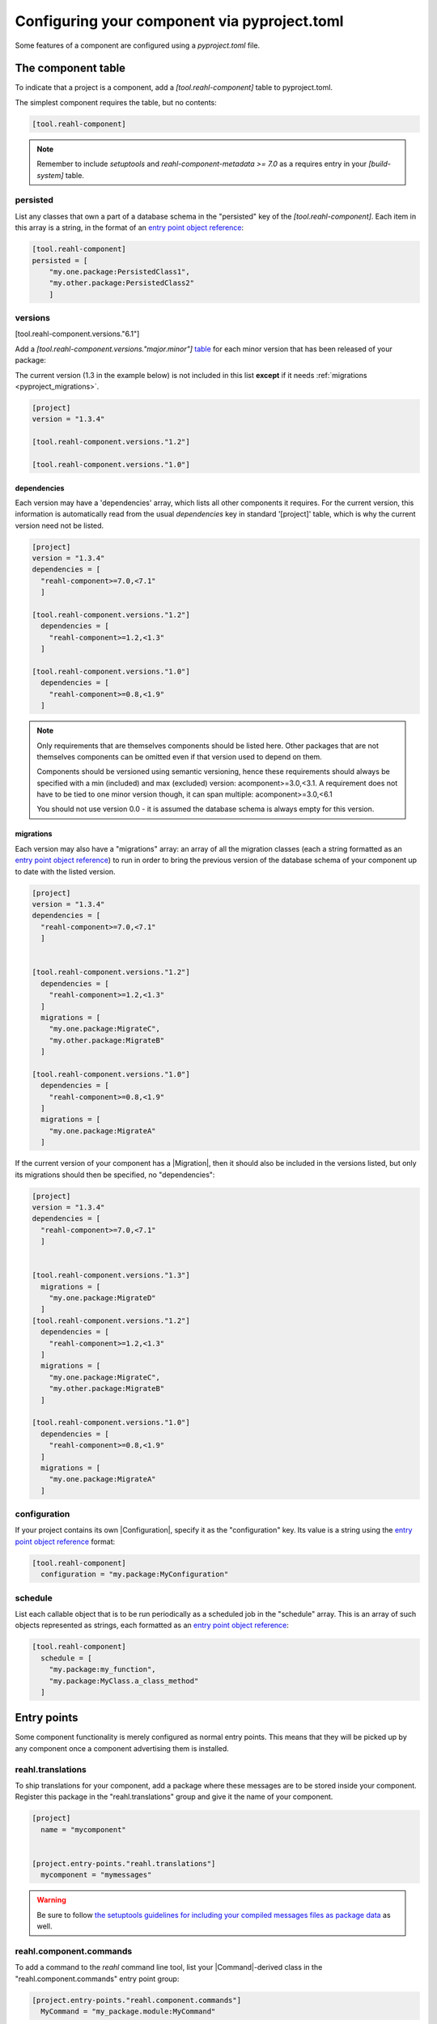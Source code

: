.. Copyright 2022 Reahl Software Services (Pty) Ltd. All rights reserved.

.. _entry point object reference: https://packaging.python.org/en/latest/specifications/entry-points/#data-model
.. _table: https://toml.io/en/v1.0.0#table
.. _toml format: https://toml.io/en/
.. |Migration| replace:: :class:`~reahl.component.migration.Migration`
.. |Configuration| replace:: :class:`~reahl.component.config.Configuration`
.. |DatabaseControl| replace:: :class:`~reahl.component.dbutils.DatabaseControl`
.. |Command| replace:: :class:`~reahl.component.shelltools.Command`



Configuring your component via pyproject.toml
=============================================


Some features of a component are configured using a `pyproject.toml` file.


The component table
-------------------

To indicate that a project is a component, add a `[tool.reahl-component]` table to pyproject.toml.

The simplest component requires the table, but no contents:

.. code-block:: ini

   [tool.reahl-component]

.. note::
   Remember to include `setuptools` and `reahl-component-metadata >= 7.0` as a requires entry in your `[build-system]` table.


.. _pyproject_persisted:

persisted
^^^^^^^^^

List any classes that own a part of a database schema in the "persisted" key of the `[tool.reahl-component]`. Each item in this
array is a string, in the format of an `entry point object reference`_\:

.. code-block:: ini

   [tool.reahl-component]
   persisted = [
       "my.one.package:PersistedClass1",
       "my.other.package:PersistedClass2"
       ]


.. _pyproject_versions:
     
versions
^^^^^^^^

[tool.reahl-component.versions."6.1"]

Add a `[tool.reahl-component.versions."major.minor"]` `table`_ for each minor version that has been released of your package:

The current version (1.3 in the example below) is not included in this list **except** if it needs :ref:`migrations <pyproject_migrations>`.

.. code-block:: ini

   [project]
   version = "1.3.4"
   
   [tool.reahl-component.versions."1.2"]
   
   [tool.reahl-component.versions."1.0"]



.. _pyproject_dependencies:


dependencies
""""""""""""

Each version may have a 'dependencies' array, which lists all other components it requires. For the current
version, this information is automatically read from the usual `dependencies` key in standard '[project]' table, which is why the current
version need not be listed.

.. code-block:: toml

   [project]
   version = "1.3.4"
   dependencies = [
     "reahl-component>=7.0,<7.1"
     ]
     
   [tool.reahl-component.versions."1.2"]
     dependencies = [
       "reahl-component>=1.2,<1.3"
     ]
   
   [tool.reahl-component.versions."1.0"]
     dependencies = [
       "reahl-component>=0.8,<1.9"
     ]


.. note::

   Only requirements that are themselves components should be listed here. Other packages that are not themselves components can be omitted even
   if that version used to depend on them. 
   
   Components should be versioned using semantic versioning, hence these requirements should always be specified
   with a min (included) and max (excluded) version:  acomponent>=3.0,<3.1. A requirement does not have to be tied to one minor
   version though, it can span multiple: acomponent>=3.0,<6.1

   You should not use version 0.0 - it is assumed the database schema is always empty for this version.
   

     
.. _pyproject_migrations:

migrations
""""""""""

Each version may also have a "migrations" array: an array of all the migration classes (each a string formatted as an `entry point object
reference`_) to run in order to bring the previous version of the database schema of your component up to date with the listed version.

.. code-block:: ini

   [project]
   version = "1.3.4"
   dependencies = [
     "reahl-component>=7.0,<7.1"
     ]

   
   [tool.reahl-component.versions."1.2"]
     dependencies = [
       "reahl-component>=1.2,<1.3"
     ]
     migrations = [
       "my.one.package:MigrateC",
       "my.other.package:MigrateB"
     ]
     
   [tool.reahl-component.versions."1.0"]
     dependencies = [
       "reahl-component>=0.8,<1.9"
     ]
     migrations = [
       "my.one.package:MigrateA"
     ]



If the current version of your component has a |Migration|, then it should also be included in the versions listed, but only its migrations
should then be specified, no "dependencies":

.. code-block:: ini
                
   [project]
   version = "1.3.4"
   dependencies = [
     "reahl-component>=7.0,<7.1"
     ]

   
   [tool.reahl-component.versions."1.3"]
     migrations = [
       "my.one.package:MigrateD"
     ]
   [tool.reahl-component.versions."1.2"]
     dependencies = [
       "reahl-component>=1.2,<1.3"
     ]
     migrations = [
       "my.one.package:MigrateC",
       "my.other.package:MigrateB"
     ]
     
   [tool.reahl-component.versions."1.0"]
     dependencies = [
       "reahl-component>=0.8,<1.9"
     ]
     migrations = [
       "my.one.package:MigrateA"
     ]


     
.. _pyproject_configuration:
     
configuration
^^^^^^^^^^^^^

If your project contains its own |Configuration|, specify it as the "configuration" key. Its value is a string using
the `entry point object reference`_ format:

.. code-block:: ini

   [tool.reahl-component]
     configuration = "my.package:MyConfiguration"


.. _pyproject_schedule:


schedule
^^^^^^^^

List each callable object that is to be run periodically as a scheduled job in the "schedule" array. This is an array
of such objects represented as strings, each formatted as an `entry point object reference`_:

.. code-block:: ini
                
   [tool.reahl-component]
     schedule = [
       "my.package:my_function",
       "my.package:MyClass.a_class_method"
     ]


Entry points
------------

Some component functionality is merely configured as normal entry points. This means that they will be picked up
by any component once a component advertising them is installed.


.. _pyproject_translations:

reahl.translations
^^^^^^^^^^^^^^^^^^

To ship translations for your component, add a package where these messages are to be stored inside your component.
Register this package in the "reahl.translations" group and give it the name of your component.

.. code-block:: ini
                
   [project]
     name = "mycomponent"

   
   [project.entry-points."reahl.translations"]
     mycomponent = "mymessages"


.. warning:: Be sure to follow `the setuptools guidelines for including your compiled messages files as package data <https://setuptools.pypa.io/en/latest/userguide/datafiles.html>`_ as well.
             


.. _pyproject_commands:

reahl.component.commands
^^^^^^^^^^^^^^^^^^^^^^^^

To add a command to the `reahl` command line tool, list your |Command|\-derived class in the "reahl.component.commands" entry point group:

.. code-block:: ini
                
   [project.entry-points."reahl.component.commands"]
     MyCommand = "my_package.module:MyCommand"




.. _pyproject_database_controls:

reahl.component.databasecontrols
^^^^^^^^^^^^^^^^^^^^^^^^^^^^^^^^

Add additional |DatabaseControl| classes to the "reahl.component.databasecontrols" entry point group:


.. code-block:: ini
                
   [project.entry-points."reahl.component.databasecontrols"]
     MyNewControl = "mypackage.mymodule:MyNewControl"

       
